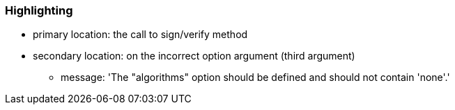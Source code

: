=== Highlighting

* primary location: the call to sign/verify method
* secondary location: on the incorrect option argument (third argument)
** message: 'The "algorithms" option should be defined and should not contain 'none'.'


